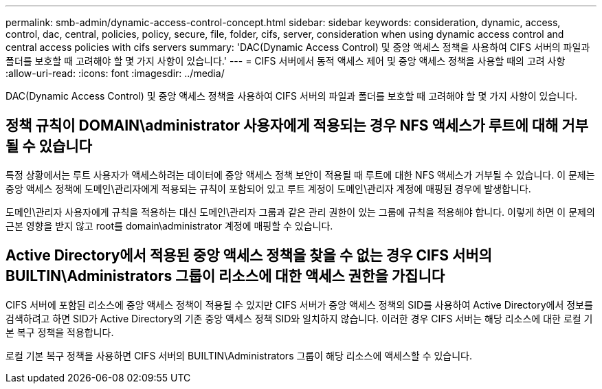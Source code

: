 ---
permalink: smb-admin/dynamic-access-control-concept.html 
sidebar: sidebar 
keywords: consideration, dynamic, access, control, dac, central, policies, policy, secure, file, folder, cifs, server, consideration when using dynamic access control and central access policies with cifs servers 
summary: 'DAC(Dynamic Access Control) 및 중앙 액세스 정책을 사용하여 CIFS 서버의 파일과 폴더를 보호할 때 고려해야 할 몇 가지 사항이 있습니다.' 
---
= CIFS 서버에서 동적 액세스 제어 및 중앙 액세스 정책을 사용할 때의 고려 사항
:allow-uri-read: 
:icons: font
:imagesdir: ../media/


[role="lead"]
DAC(Dynamic Access Control) 및 중앙 액세스 정책을 사용하여 CIFS 서버의 파일과 폴더를 보호할 때 고려해야 할 몇 가지 사항이 있습니다.



== 정책 규칙이 DOMAIN\administrator 사용자에게 적용되는 경우 NFS 액세스가 루트에 대해 거부될 수 있습니다

특정 상황에서는 루트 사용자가 액세스하려는 데이터에 중앙 액세스 정책 보안이 적용될 때 루트에 대한 NFS 액세스가 거부될 수 있습니다. 이 문제는 중앙 액세스 정책에 도메인\관리자에게 적용되는 규칙이 포함되어 있고 루트 계정이 도메인\관리자 계정에 매핑된 경우에 발생합니다.

도메인\관리자 사용자에게 규칙을 적용하는 대신 도메인\관리자 그룹과 같은 관리 권한이 있는 그룹에 규칙을 적용해야 합니다. 이렇게 하면 이 문제의 근본 영향을 받지 않고 root를 domain\administrator 계정에 매핑할 수 있습니다.



== Active Directory에서 적용된 중앙 액세스 정책을 찾을 수 없는 경우 CIFS 서버의 BUILTIN\Administrators 그룹이 리소스에 대한 액세스 권한을 가집니다

CIFS 서버에 포함된 리소스에 중앙 액세스 정책이 적용될 수 있지만 CIFS 서버가 중앙 액세스 정책의 SID를 사용하여 Active Directory에서 정보를 검색하려고 하면 SID가 Active Directory의 기존 중앙 액세스 정책 SID와 일치하지 않습니다. 이러한 경우 CIFS 서버는 해당 리소스에 대한 로컬 기본 복구 정책을 적용합니다.

로컬 기본 복구 정책을 사용하면 CIFS 서버의 BUILTIN\Administrators 그룹이 해당 리소스에 액세스할 수 있습니다.

